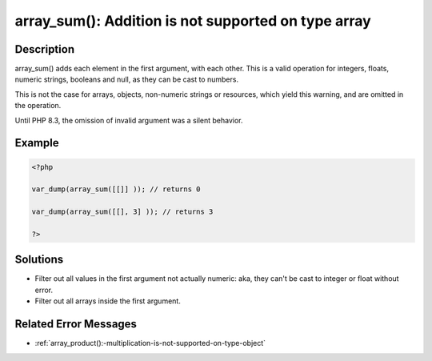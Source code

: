 .. _array_sum():-addition-is-not-supported-on-type-array:

array_sum(): Addition is not supported on type array
----------------------------------------------------
 
.. meta::
	:description:
		array_sum(): Addition is not supported on type array: array_sum() adds each element in the first argument, with each other.
	:og:image: https://php-errors.readthedocs.io/en/latest/_static/logo.png
	:og:type: article
	:og:title: array_sum(): Addition is not supported on type array
	:og:description: array_sum() adds each element in the first argument, with each other
	:og:url: https://php-errors.readthedocs.io/en/latest/messages/array_sum%28%29%3A-addition-is-not-supported-on-type-array.html
	:og:locale: en
	:twitter:card: summary_large_image
	:twitter:site: @exakat
	:twitter:title: array_sum(): Addition is not supported on type array
	:twitter:description: array_sum(): Addition is not supported on type array: array_sum() adds each element in the first argument, with each other
	:twitter:creator: @exakat
	:twitter:image:src: https://php-errors.readthedocs.io/en/latest/_static/logo.png

.. raw:: html

	<script type="application/ld+json">{"@context":"https:\/\/schema.org","@graph":[{"@type":"WebPage","@id":"https:\/\/php-errors.readthedocs.io\/en\/latest\/tips\/array_sum():-addition-is-not-supported-on-type-array.html","url":"https:\/\/php-errors.readthedocs.io\/en\/latest\/tips\/array_sum():-addition-is-not-supported-on-type-array.html","name":"array_sum(): Addition is not supported on type array","isPartOf":{"@id":"https:\/\/www.exakat.io\/"},"datePublished":"Tue, 02 Sep 2025 20:42:52 +0000","dateModified":"Tue, 02 Sep 2025 20:42:52 +0000","description":"array_sum() adds each element in the first argument, with each other","inLanguage":"en-US","potentialAction":[{"@type":"ReadAction","target":["https:\/\/php-tips.readthedocs.io\/en\/latest\/tips\/array_sum():-addition-is-not-supported-on-type-array.html"]}]},{"@type":"WebSite","@id":"https:\/\/www.exakat.io\/","url":"https:\/\/www.exakat.io\/","name":"Exakat","description":"Smart PHP static analysis","inLanguage":"en-US"}]}</script>

Description
___________
 
array_sum() adds each element in the first argument, with each other. This is a valid operation for integers, floats, numeric strings, booleans and null, as they can be cast to numbers. 

This is not the case for arrays, objects, non-numeric strings or resources, which yield this warning, and are omitted in the operation.

Until PHP 8.3, the omission of invalid argument was a silent behavior.

Example
_______

.. code-block:: php

   <?php
   
   var_dump(array_sum([[]] )); // returns 0
   
   var_dump(array_sum([[], 3] )); // returns 3
   
   ?>

Solutions
_________

+ Filter out all values in the first argument not actually numeric: aka, they can't be cast to integer or float without error.
+ Filter out all arrays inside the first argument.

Related Error Messages
______________________

+ :ref:`array_product():-multiplication-is-not-supported-on-type-object`
